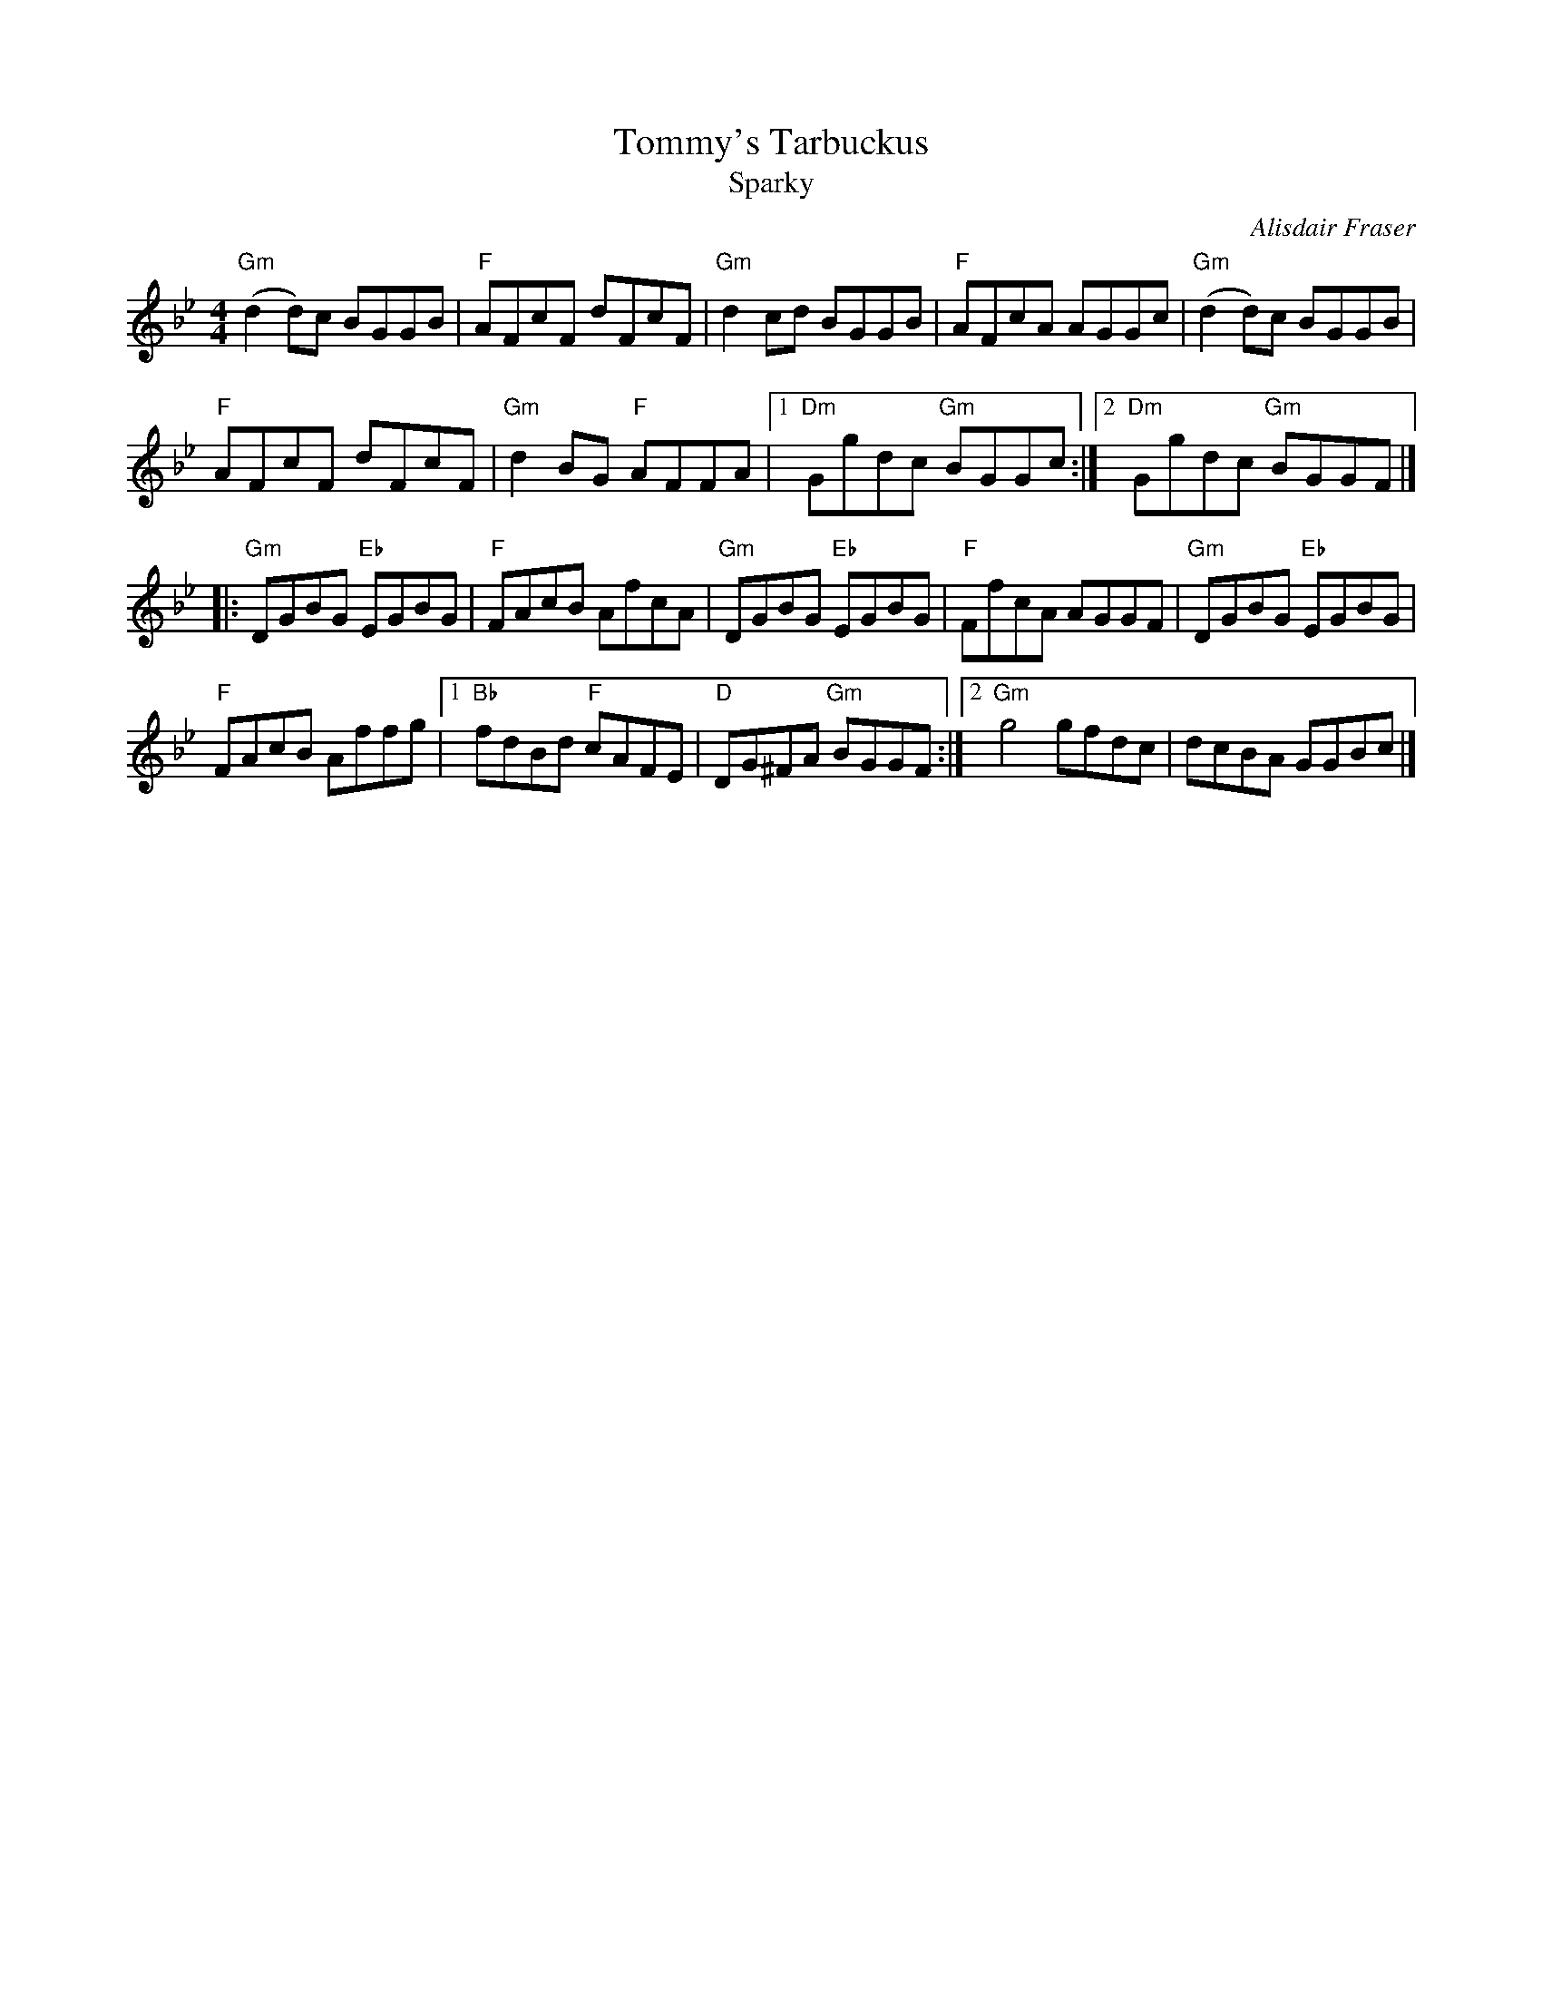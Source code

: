 X:518
T:Tommy's Tarbuckus
T:Sparky
R:Hornpipe
C:Alisdair Fraser
S:Mike Long
D:From Sharon Shannon's "Out the Gap"
Z:Transcription, chords:Mike Long
M:4/4
L:1/8
K:Bb
"Gm"(d2d)c BGGB|"F"AFcF dFcF|"Gm"d2cd BGGB|"F"AFcA AGGc|\
"Gm"(d2d)c BGGB|
"F"AFcF dFcF|"Gm"d2BG "F"AFFA|[1 "Dm"Ggdc "Gm"BGGc:|[2 "Dm"Ggdc "Gm"BGGF|]
|:"Gm"DGBG "Eb"EGBG|"F"FAcB AfcA|"Gm"DGBG "Eb"EGBG|"F"FfcA AGGF|\
"Gm"DGBG "Eb"EGBG|
"F"FAcB Affg|[1 "Bb"fdBd "F"cAFE|\
"D"DG^FA "Gm"BGGF:|[2 "Gm"g4 gfdc|dcBA GGBc|]
